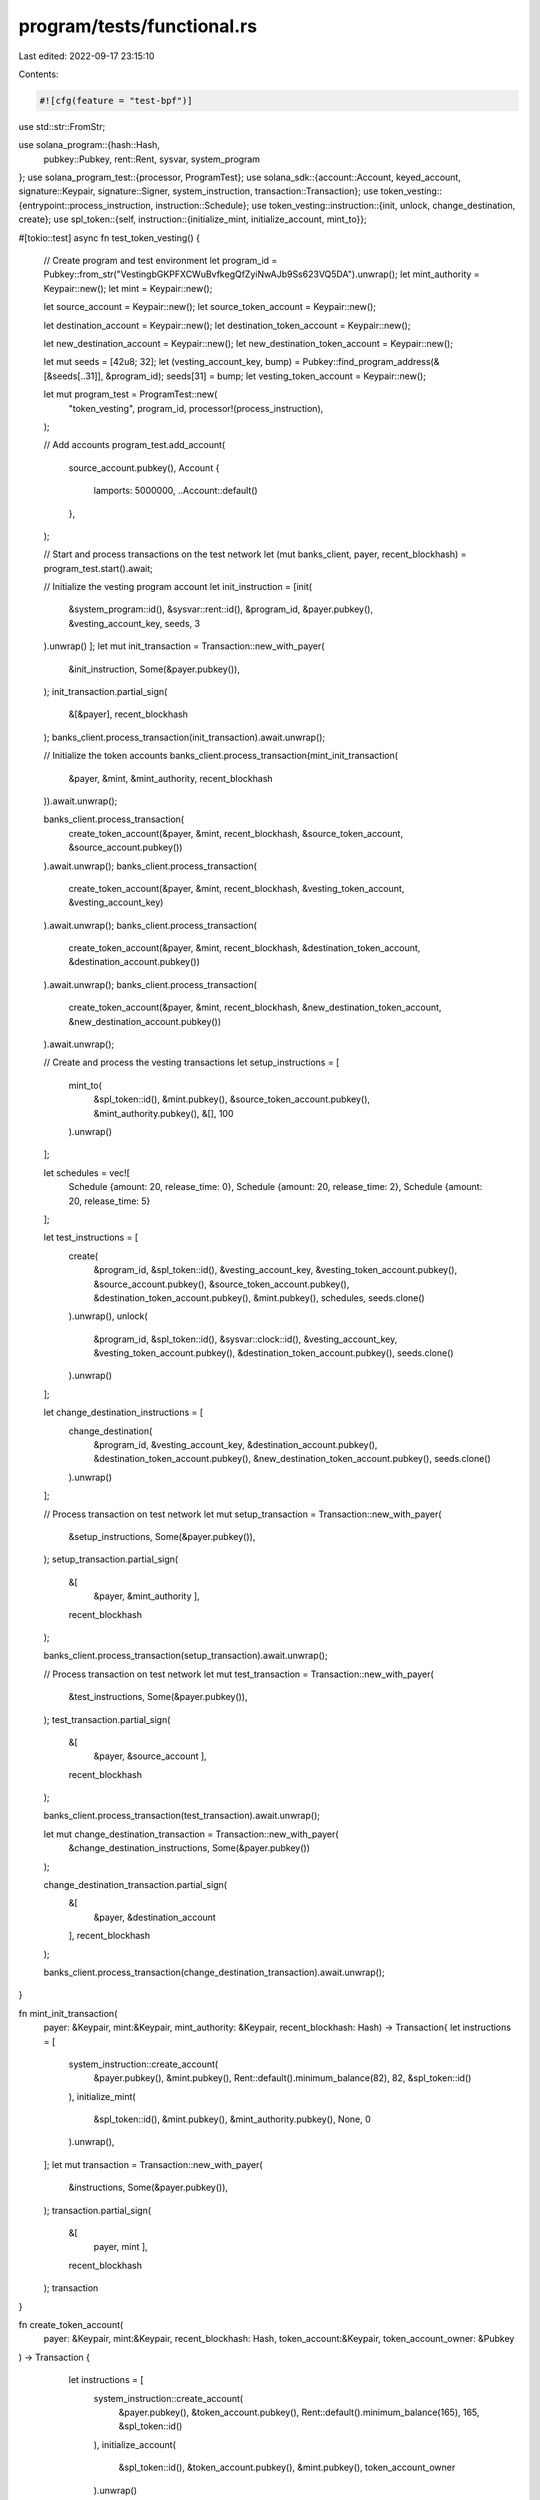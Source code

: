 program/tests/functional.rs
===========================

Last edited: 2022-09-17 23:15:10

Contents:

.. code-block:: rs

    #![cfg(feature = "test-bpf")]
use std::str::FromStr;

use solana_program::{hash::Hash,
    pubkey::Pubkey,
    rent::Rent,
    sysvar,
    system_program
};
use solana_program_test::{processor, ProgramTest};
use solana_sdk::{account::Account, keyed_account, signature::Keypair, signature::Signer, system_instruction, transaction::Transaction};
use token_vesting::{entrypoint::process_instruction, instruction::Schedule};
use token_vesting::instruction::{init, unlock, change_destination, create};
use spl_token::{self, instruction::{initialize_mint, initialize_account, mint_to}};

#[tokio::test]
async fn test_token_vesting() {

    // Create program and test environment
    let program_id = Pubkey::from_str("VestingbGKPFXCWuBvfkegQfZyiNwAJb9Ss623VQ5DA").unwrap();
    let mint_authority = Keypair::new();
    let mint = Keypair::new();

    let source_account = Keypair::new();
    let source_token_account = Keypair::new();

    let destination_account = Keypair::new();
    let destination_token_account = Keypair::new();

    let new_destination_account = Keypair::new();
    let new_destination_token_account = Keypair::new();

    let mut seeds = [42u8; 32];
    let (vesting_account_key, bump) = Pubkey::find_program_address(&[&seeds[..31]], &program_id);
    seeds[31] = bump;
    let vesting_token_account = Keypair::new();
    
    let mut program_test = ProgramTest::new(
        "token_vesting",
        program_id,
        processor!(process_instruction),
    );

    // Add accounts         
    program_test.add_account(
        source_account.pubkey(),
        Account {
            lamports: 5000000,
            ..Account::default()
        },
    );

    // Start and process transactions on the test network
    let (mut banks_client, payer, recent_blockhash) = program_test.start().await;

    // Initialize the vesting program account
    let init_instruction = [init(
        &system_program::id(),
        &sysvar::rent::id(),
        &program_id,
        &payer.pubkey(),
        &vesting_account_key,
        seeds,
        3
    ).unwrap()
    ];
    let mut init_transaction = Transaction::new_with_payer(
        &init_instruction,
        Some(&payer.pubkey()),
    );
    init_transaction.partial_sign(
        &[&payer],
        recent_blockhash
    );
    banks_client.process_transaction(init_transaction).await.unwrap();


    // Initialize the token accounts
    banks_client.process_transaction(mint_init_transaction(
        &payer,
        &mint,
        &mint_authority,
        recent_blockhash
    )).await.unwrap();

    banks_client.process_transaction(
        create_token_account(&payer, &mint, recent_blockhash, &source_token_account, &source_account.pubkey())
    ).await.unwrap();
    banks_client.process_transaction(
        create_token_account(&payer, &mint, recent_blockhash, &vesting_token_account, &vesting_account_key)
    ).await.unwrap();
    banks_client.process_transaction(
        create_token_account(&payer, &mint, recent_blockhash, &destination_token_account, &destination_account.pubkey())
    ).await.unwrap();
    banks_client.process_transaction(
        create_token_account(&payer, &mint, recent_blockhash, &new_destination_token_account, &new_destination_account.pubkey())
    ).await.unwrap();


    // Create and process the vesting transactions
    let setup_instructions = [
        mint_to(
            &spl_token::id(), 
            &mint.pubkey(), 
            &source_token_account.pubkey(), 
            &mint_authority.pubkey(), 
            &[], 
            100
        ).unwrap()
    ];

    let schedules = vec![
        Schedule {amount: 20, release_time: 0},
        Schedule {amount: 20, release_time: 2},
        Schedule {amount: 20, release_time: 5}
    ];

    let test_instructions = [
        create(
            &program_id,
            &spl_token::id(),
            &vesting_account_key,
            &vesting_token_account.pubkey(),
            &source_account.pubkey(),
            &source_token_account.pubkey(),
            &destination_token_account.pubkey(),
            &mint.pubkey(),
            schedules,
            seeds.clone()
        ).unwrap(),
        unlock(
            &program_id,
            &spl_token::id(),
            &sysvar::clock::id(),
            &vesting_account_key,
            &vesting_token_account.pubkey(),
            &destination_token_account.pubkey(),
            seeds.clone()
        ).unwrap()
    ];

    let change_destination_instructions = [
        change_destination(
            &program_id,
            &vesting_account_key,
            &destination_account.pubkey(),
            &destination_token_account.pubkey(),
            &new_destination_token_account.pubkey(),
            seeds.clone()
        ).unwrap()
    ];
    
    // Process transaction on test network
    let mut setup_transaction = Transaction::new_with_payer(
        &setup_instructions,
        Some(&payer.pubkey()),
    );
    setup_transaction.partial_sign(
        &[
            &payer,
            &mint_authority
            ], 
        recent_blockhash
    );
    
    banks_client.process_transaction(setup_transaction).await.unwrap();

    // Process transaction on test network
    let mut test_transaction = Transaction::new_with_payer(
        &test_instructions,
        Some(&payer.pubkey()),
    );
    test_transaction.partial_sign(
        &[
            &payer,
            &source_account
            ], 
        recent_blockhash
    );
    
    banks_client.process_transaction(test_transaction).await.unwrap();
    
    let mut change_destination_transaction = Transaction::new_with_payer(
        &change_destination_instructions, 
        Some(&payer.pubkey())
    );

    change_destination_transaction.partial_sign(
        &[
            &payer,
            &destination_account
        ], 
        recent_blockhash
    );

    banks_client.process_transaction(change_destination_transaction).await.unwrap();
    
}

fn mint_init_transaction(
    payer: &Keypair, 
    mint:&Keypair, 
    mint_authority: &Keypair, 
    recent_blockhash: Hash) -> Transaction{
    let instructions = [
        system_instruction::create_account(
            &payer.pubkey(),
            &mint.pubkey(),
            Rent::default().minimum_balance(82),
            82,
            &spl_token::id()
    
        ),
        initialize_mint(
            &spl_token::id(), 
            &mint.pubkey(), 
            &mint_authority.pubkey(),
            None, 
            0
        ).unwrap(),
    ];
    let mut transaction = Transaction::new_with_payer(
        &instructions,
        Some(&payer.pubkey()),
    );
    transaction.partial_sign(
        &[
            payer,
            mint
            ], 
        recent_blockhash
    );
    transaction
}

fn create_token_account(
    payer: &Keypair, 
    mint:&Keypair, 
    recent_blockhash: Hash,
    token_account:&Keypair,
    token_account_owner: &Pubkey
) -> Transaction {
    let instructions = [
        system_instruction::create_account(
            &payer.pubkey(),
            &token_account.pubkey(),
            Rent::default().minimum_balance(165),
            165,
            &spl_token::id()
        ),
        initialize_account(
            &spl_token::id(), 
            &token_account.pubkey(), 
            &mint.pubkey(), 
            token_account_owner
        ).unwrap()
   ];
   let mut transaction = Transaction::new_with_payer(
    &instructions,
    Some(&payer.pubkey()),
    );
    transaction.partial_sign(
        &[
            payer,
            token_account
            ], 
        recent_blockhash
    );
    transaction
}

